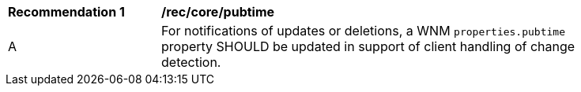 [[rec_core_pubtime]]
[width="90%",cols="2,6a"]
|===
^|*Recommendation {counter:rec-id}* |*/rec/core/pubtime*
^|A |For notifications of updates or deletions, a WNM `+properties.pubtime+` property SHOULD be updated in support of client handling of change detection.
|===
